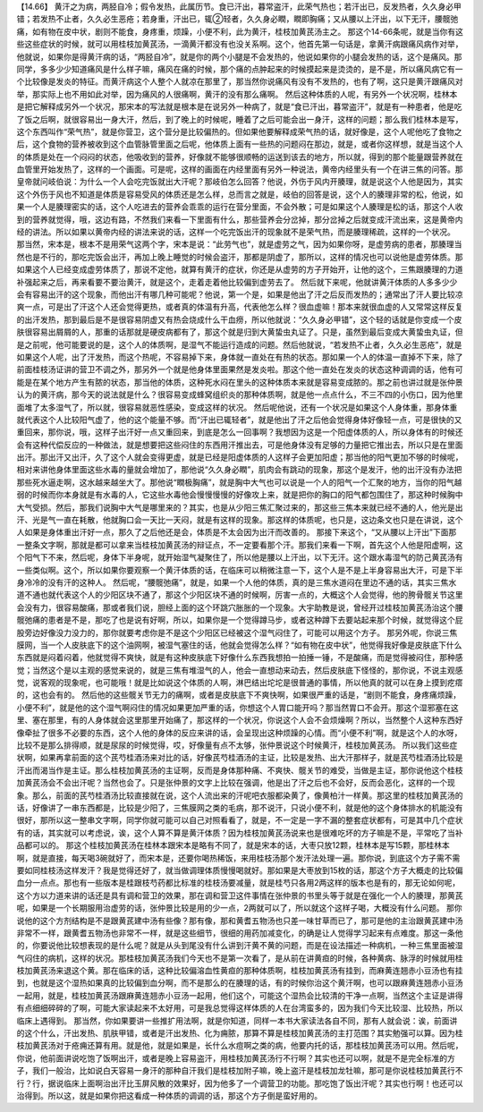 【14.66】 黄汗之为病，两胫自冷；假令发热，此属历节。食已汗出，暮常盗汗，此荣气热也；若汗出已，反发热者，久久身必甲错；若发热不止者，久久必生恶疮；若身重，汗出已，辄②轻者，久久身必瞤，瞤即胸痛；又从腰以上汗出，以下无汗，腰髋弛痛，如有物在皮中状，剧则不能食，身疼重，烦躁，小便不利，此为黄汗，桂枝加黄芪汤主之。
那这个14-66条呢，就是当你有这些这些症状的时候，就可以用桂枝加黄芪汤，一滴黄汗都没有也没关系啊。这个，他首先第一句话是，拿黄汗病跟痛风病作对举，他就说，如果你是得黄汗病的话，“两胫自冷”，就是你的两个小腿是不会发热的，他说如果你的小腿会发热的话，这个是痛风。那同学，多多少少知道痛风是什么样子嘛，痛风在痛的时候，那个痛的点肿起来的时候摸起来是烫烫的，是不是，所以痛风病它有一个比较像是发炎的特征。而黄汗病这个人整个人就凉在那里了，那当然你说痛风有没有不发热的，也有了啊，这只是黄汗跟痛风对举，那实际上也不用如此对举，因为痛风的人很痛啊，黄汗的没有那么痛啊。
然后这种体质的人呢，有另外一个状况啊，桂林本是把它解释成另外一个状况，那宋本的写法就是根本是在说另外一种病了，就是“食已汗出，暮常盗汗”，就是有一种患者，他是吃了饭之后啊，就很容易出一身大汗，然后，到了晚上的时候呢，睡着了之后可能会出一身汗，这样的问题；那么我们桂林本是写，这个东西叫作“荣气热”，就是你营卫，这个营分是比较偏热的。但如果他要解释成荣气热的话，就好像是，这个人呢他吃了食物之后，这个食物的营养被收到这个血管脉管里面之后呢，他体质上面有一些热的问题闷在那边，就是，或者你这样想，就是当这个人的体质是处在一个闷闷的状态，他吸收到的营养，好像就不能够很顺畅的运送到该去的地方，所以就，得到的那个能量跟营养就在血管里开始发热了，这样的一个画面。可是呢，这样的画面在内经里面有另外一种说法，黄帝内经里头有一个在讲三焦的问答。那皇帝就问岐伯说：为什么一个人会吃完饭就出大汗呢？那岐伯怎么回答？他说，外伤于风内开腠理，就是说这个人他是因为，其实这个外伤于风也不知道是体质是容易受风的体质还是怎么样，总而言之就是，岐伯的回答是说，这个人的腠理非常的松，他说，如果一个人是腠理密实的话，这个人吃进去的营养会乖乖的运行在营分里面，不会外散；可是如果这个人腠理是松的话，那这个人收到的营养就觉得，哦，这边有路，不然我们来看一下里面有什么，那些营养会分岔掉，那分岔掉之后就变成汗流出来，这是黄帝内经的讲法。所以如果以黄帝内经的讲法来说的话，这样一个吃完饭出汗的现象就不是荣气热，而是腠理稀疏，这样的一个状况。
那当然，宋本是，根本不是用荣气这两个字，宋本是说：“此劳气也”，就是虚劳之气，因为如果你呀，是虚劳病的患者，那腠理当然也是不行的，那吃完饭会出汗，再加上晚上睡觉的时候会盗汗，那都是阴虚了，那所以，这样的情况也可以说他是虚劳体质。那如果这个人已经变成虚劳体质了，那说不定他，就算有黄汗的症状，你还是从虚劳的方子开始开，让他的这个，三焦跟腠理的力道补强起来之后，再来看要不要治黄汗，就是这个，走着走着他比较偏到虚劳去了。
然后就下来呢，他就讲黄汗体质的人多多少少会有容易出汗的这个现象，而他出汗有哪几种可能呢？他说，第一个是，如果是他出了汗之后反而发热的；通常出了汗人要比较凉爽一点，可是出了汗这个人还会觉得更热，或者真的体温有升高，代表他怎么样？很血虚嘛！那本来就很血虚的人又常常这样反复的出汗发热，那到最后是不是很容易阴虚又有热会烧成什么干血痨，所以他就说：“久久身必甲错”，这个轻的话就是你变成一个皮肤很容易出屑屑的人，那重的话那就是硬皮病都有了，那这个就是归到大黄蛰虫丸证了。只是，虽然到最后变成大黄蛰虫丸证，但是之前呢，他可能要说的是，这个人的体质啊，是湿气不能运行造成的问题。然后他就说，“若发热不止者，久久必生恶疮”，就是如果这个人呢，出了汗发热，而这个热呢，不容易掉下来，身体就一直处在有热的状态。那如果一个人的体温一直掉不下来，除了前面桂枝汤证讲的营卫不调之外，那另外一个就是他身体里面果然是发炎啦。那这个他一直处在发炎的状态这种调调的话，他有可能是在某个地方产生有脓的状态，那当他的体质，这种死水闷在里头的这种体质本来就是容易变成脓的。那之前也讲过就是张仲景认为的黄汗病，那今天的说法就是什么？很容易变成蜂窝组织炎的那种体质啊，就是他一点点什么，不三不四的小伤口，因为他里面堆了太多湿气了，所以就，很容易就恶性感染，变成这样的状况。
然后呢他说，还有一个状况是如果这个人身体重，那身体重就代表这个人比较阳气虚了，他的这个能量不够。而“汗出已辄轻者”，就是他出了汗之后他会觉得身体好像轻一点，可是很快的又重回来，那你说，哦，这样子出汗好一点又重回来，到底是怎么一回事啊？我想因为这是一个阳虚体质的人，所以身体有的时候还会有这种代偿反应的一种做法，就是想要把这些闷住的东西用汗推出去，可是他身体没有足够的力量把它推出去，所以只是在里面出汗。那出汗又出汗，久了这个人就会变得更虚，就是已经是阳虚体质的人这样子会更加阳虚；那当他的阳气更加不够的时候呢，相对来讲他身体里面这些水毒的量就会增加了，那他说“久久身必瞤”，肌肉会有跳动的现象，那这个是发汗，他的出汗没有办法把那些死水逼走啊，这水越来越坐大了。那他说“瞤极胸痛”，就是胸中大气也可以说是一个人的阳气一个汇聚的地方，当你的阳气越弱的时候而你本身就是有水毒的人，它这些水毒他会慢慢慢慢的好像攻上来，就是把你的胸口的阳气都包围住了，那这种时候胸中大气受损。然后，那我们说胸中大气是哪里来的？其实，也是从少阳三焦汇聚过来的，那这些三焦本来就已经不通的人，他光是出汗、光是气一直在耗散，他就胸口会一天比一天闷，就是有这样的现象。那这样的体质呢，也只是，这边条文也只是在讲说，这个人如果是身体重出汗好一点，那久了之后他还是会，体质是不太会因为出汗而改善的。
那接下来这个，“又从腰以上汗出”下面那一整条文字啊，那就是都可以拿来当桂枝加黄芪汤的辩证点，不一定要看那个汗。那我们来看一下啊，首先这个人他是阳虚啊，这个阳气下不来，然后呢，身体下半身呢，就开始湿气凝聚住了，所以他是腰以上汗出，以下无汗。这个跟水毒湿气的防己黄芪汤有一些类似啊。这个，所以如果你要观察一个黄汗体质的话，在临床可以稍微注意一下，这个人是不是上半身容易出大汗，可是下半身冷冷的没有汗的这种人。
然后呢，“腰髋弛痛”，就是，如果一个人他的体质，真的是三焦水道闷在里边不通的话，其实三焦水道不通也就代表这个人的少阳区块不通了，那这个少阳区块不通的时候啊，厉害一点的，大概这个人会觉得，他的胯骨髋关节这里会没有力，很容易酸痛，那或者我们说，胆经上面的这个环跳穴胀胀的一个现象。大宇助教是说，曾经开过桂枝加黄芪汤治这个腰髋弛痛的患者是不是，那吃了也是说有好啊，所以，如果你是一个觉得蹲马步，或者这种蹲下去要站起来那个时候，就觉得这个屁股旁边好像没力没力的，那你就要考虑你是不是这个少阳区已经被这个湿气闷住了，可能可以用这个方子。
那另外呢，你说三焦膜网，当一个人皮肤底下的这个油网啊，被湿气塞住的话，他就会觉得怎么样？“如有物在皮中状”，他觉得我好像是皮肤底下什么东西就是闷着闷着，他就觉得不爽快，就是有这种皮肤底下好像什么东西我想拍一拍捶一锤，不是酸痛，而是觉得被闷住，那种感觉；当然这个是以主观的感觉来说的，就是三焦有堆湿气的人，他会一直想动来动去，然后皮肤底下怪怪的，那你说，不说主观感觉，说客观的现象呢，也可能哦！就是比如说这个体质的人啊，淋巴结出坨坨是很普通的事情，所以他真的就可以在身上摸到疙瘩的，这也会有的。
然后他的这些髋关节无力的痛啊，或者是皮肤底下不爽快啊，如果很严重的话是，“剧则不能食，身疼痛烦躁，小便不利”，就是他的这个湿气啊闷住的情况如果更加严重的话，你想这个人胃口能开吗？那当然胃口不会开。那这个湿邪塞在这里、塞在那里，有的人身体就会这里那里开始痛了，那这样的一个状况，你说这个人会不会烦燥啊？所以，当然整个人这种东西好像牵扯了很多不必要的东西，这个人他的身体的反应来讲的话，会呈现出这种烦躁的心情。而“小便不利”啊，就是这个人的水呀，比较不是那么排得顺，就是尿尿的时候觉得，哎，好像量有点不太够，张仲景说这个时候黄汗，桂枝加黄芪汤。
所以我们这些症状啊，如果再拿前面的这个芪芍桂酒汤来对比的话，好像芪芍桂酒汤的主证，比较是发热、出大汗那样子，就是芪芍桂酒汤比较是汗出而渴当作是主证。那么桂枝加黄芪汤的主证啊，反而是身体那种痛、不爽快、髋关节的难受，当做是主证，那你说他这个桂枝加黄芪汤会不会出汗呢？当然也会了。只是张仲景的文字上比较在强调，他是出了汗之后也不会好，反而会恶化，这样的一个现象。那么，前面的芪芍桂酒汤比较直接就在说，这个人流出来的汗呢吧衣服都染黄了，像黄柏汁一样黄。那这里的桂枝加黄芪汤的话，好像讲了一串东西都是，比较是少阳了，三焦膜网之类的毛病，那不说汗，只说小便不利，就是他的这个身体排水的机能没有很好，那所以这一整串文字啊，同学你就可能可以自己对照看看了，就是，不一定是一字不漏的整套症状都有，可是其中几个症状有的话，其实就可以考虑说，诶，这个人算不算是黄汗体质？因为桂枝加黄芪汤说来也是很难吃坏的方子嘛是不是，平常吃了当补品都可以的。
那这个桂枝加黄芪汤在桂林本跟宋本是略有不同了，就是宋本的话，大枣只放12颗，桂林本是写15颗，那桂林本啊，就是直接，每天喝3碗就好了，而宋本是，还要你喝热稀饭，来用桂枝汤那个发汗法处理一遍。那你说，到底这个方子需不需要如同桂枝汤这样发汗？我是觉得还好了，就当做调理体质慢慢喝就好。那如果是大枣放到15枚的话，那这个方子大概走的比较偏血分一点点。那也有一些版本是桂跟枝芍药都比标准的桂枝汤要减量，就是桂芍只各用2两这样的版本也是有的，那无论如何呢，这个方以力道来讲的话还是具有调和营卫的效果，那在调和营卫这件事情在张仲景的书里头等于就是在强化一个人的腠理，那黄芪呢，如果是一个长期服用治虚劳的话，张仲景比较是用的少一点，2两就可以了，所以就这个这样子喝，大概没有什么问题。
那你说他的这个方剂结构是不是跟黄芪建中汤有些像？那有像，那和黄耆五物汤也只差一味甘草而已了，那可是他的主治跟黄芪建中汤非常不一样，跟黄耆五物汤也非常不一样，就是这些细节，很细的用药加减变化，的确是让人觉得学习起来有点难度。那这一条他的，你要说他比较想表现的是什么呢？就是从头到尾没有什么讲到汗黄不黄的问题，而是在设法描述一种病机，一种三焦里面被湿气闷住的病机，这样的状况。那桂枝加黄芪汤我们今天也不是第一次看了，是从前在讲黄疸的时候，各种黄病、脉浮的时候就用桂枝加黄芪汤来退这个黄。那在临床的话，这种比较偏溶血性黄疸的那种体质啊，桂枝加黄芪汤有挂到，而麻黄连翘赤小豆汤也有挂到，也就是这个湿热如果真的比较偏到血分啊，而不是那么的在腠理的话，有的时候你治这个黄汗啊，也可以跟麻黄连翘赤小豆汤一起用，就是，桂枝加黄芪汤跟麻黄连翘赤小豆汤一起用，他们这个，可能这个湿热会比较清的干净一点啊，当然这个主证是讲得有点细细碎碎的了啊，可能大家读起来不太好用，可是我总觉得这样体质的人在台湾蛮多的，因为我们今天比较湿、比较热，所以临床上遇得到。
那当然，你如果要讲一些推扩用法啊，就是你知道，同样一本书大家读法各自不同，那有人就会说：诶，前面讲的这个什么，汗出发热、肌肤甲错，或者是汗出发热、化为痈脓，那算不算是桂枝加黄芪汤的主打范围？其实勉强可以算。因为桂枝加黄芪汤对于疮痈还算有用。就是他，就是如果是，长什么水痘啊之类的病，他要内托的话，那桂枝加黄芪汤可以用。然后呢，你说，他前面讲说吃饱了饭啊出汗，或者是晚上容易盗汗，用桂枝加黄芪汤行不行啊？其实也还可以啊，就是不是完全标准的方子，我们一般治，比如说白天容易一身汗的那种自汗我们是桂枝加附子嘛，晚上盗汗是桂枝加龙牡嘛，那可是你说桂枝加黄芪行不行？行，据说临床上面啊治出汗比玉屏风散的效果好，因为他多了一个调营卫的功能。那吃饱了饭出汗呢？其实也行啊！也还可以治得到。所以这，就是如果你把这看成一种体质的调调的话，那这个方子倒是蛮好用的。
